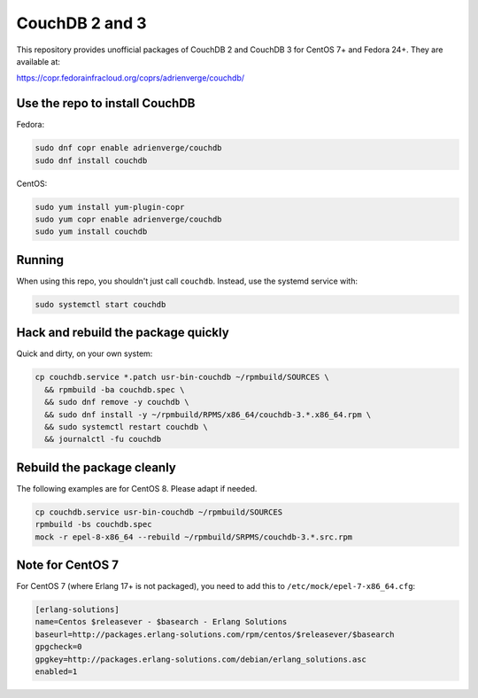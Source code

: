 CouchDB 2 and 3
===============

This repository provides unofficial packages of CouchDB 2 and CouchDB 3 for
CentOS 7+ and Fedora 24+. They are available at:

https://copr.fedorainfracloud.org/coprs/adrienverge/couchdb/

Use the repo to install CouchDB
-------------------------------

Fedora:

.. code:: shell

 sudo dnf copr enable adrienverge/couchdb
 sudo dnf install couchdb

CentOS:

.. code:: shell

 sudo yum install yum-plugin-copr
 sudo yum copr enable adrienverge/couchdb
 sudo yum install couchdb

Running
-------

When using this repo, you shouldn't just call ``couchdb``. Instead, use the
systemd service with:

.. code:: shell

 sudo systemctl start couchdb

Hack and rebuild the package quickly
------------------------------------

Quick and dirty, on your own system:

.. code:: shell

 cp couchdb.service *.patch usr-bin-couchdb ~/rpmbuild/SOURCES \
   && rpmbuild -ba couchdb.spec \
   && sudo dnf remove -y couchdb \
   && sudo dnf install -y ~/rpmbuild/RPMS/x86_64/couchdb-3.*.x86_64.rpm \
   && sudo systemctl restart couchdb \
   && journalctl -fu couchdb

Rebuild the package cleanly
---------------------------

The following examples are for CentOS 8. Please adapt if needed.

.. code:: shell

 cp couchdb.service usr-bin-couchdb ~/rpmbuild/SOURCES
 rpmbuild -bs couchdb.spec
 mock -r epel-8-x86_64 --rebuild ~/rpmbuild/SRPMS/couchdb-3.*.src.rpm

Note for CentOS 7
-----------------

For CentOS 7 (where Erlang 17+ is not packaged), you need to add this to
``/etc/mock/epel-7-x86_64.cfg``:

.. code::

 [erlang-solutions]
 name=Centos $releasever - $basearch - Erlang Solutions
 baseurl=http://packages.erlang-solutions.com/rpm/centos/$releasever/$basearch
 gpgcheck=0
 gpgkey=http://packages.erlang-solutions.com/debian/erlang_solutions.asc
 enabled=1
